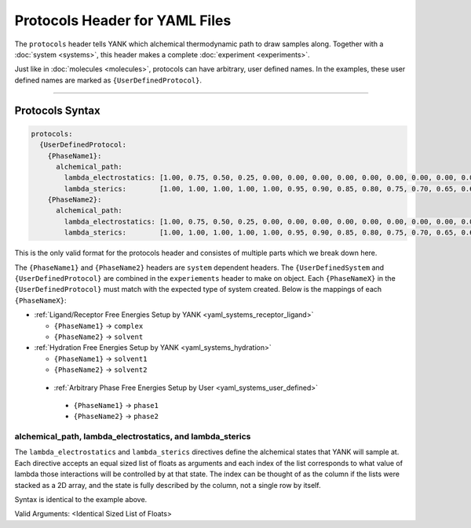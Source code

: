 .. _yaml_protocols_head:

Protocols Header for YAML Files
*******************************

The ``protocols`` header tells YANK which alchemical thermodynamic path to draw samples along. Together with a :doc:`system <systems>`, this header makes a complete :doc:`experiment <experiments>`.

Just like in :doc:`molecules <molecules>`, protocols can have arbitrary, user defined names.
In the examples, these user defined names are marked as ``{UserDefinedProtocol}``.


----


.. _yaml_protocols_example:

Protocols Syntax
================
.. code-block:: yaml

   protocols:
     {UserDefinedProtocol:
       {PhaseName1}:
         alchemical_path:
           lambda_electrostatics: [1.00, 0.75, 0.50, 0.25, 0.00, 0.00, 0.00, 0.00, 0.00, 0.00, 0.00, 0.00, 0.00, 0.00, 0.00, 0.00, 0.00, 0.00, 0.00]
           lambda_sterics:        [1.00, 1.00, 1.00, 1.00, 1.00, 0.95, 0.90, 0.85, 0.80, 0.75, 0.70, 0.65, 0.60, 0.50, 0.40, 0.30, 0.20, 0.10, 0.00]
       {PhaseName2}:
         alchemical_path:
           lambda_electrostatics: [1.00, 0.75, 0.50, 0.25, 0.00, 0.00, 0.00, 0.00, 0.00, 0.00, 0.00, 0.00, 0.00, 0.00, 0.00, 0.00, 0.00, 0.00, 0.00]
           lambda_sterics:        [1.00, 1.00, 1.00, 1.00, 1.00, 0.95, 0.90, 0.85, 0.80, 0.75, 0.70, 0.65, 0.60, 0.50, 0.40, 0.30, 0.20, 0.10, 0.00]

This is the only valid format for the protocols header and consistes of multiple parts which we break down here.

The ``{PhaseName1}`` and ``{PhaseName2}`` headers are ``system`` dependent headers. 
The ``{UserDefinedSystem`` and ``{UserDefinedProtocol}`` are combined in the ``experiements`` header to make on object.
Each ``{PhaseNameX}`` in the ``{UserDefinedProtocol}`` must match with the expected type of system created. 
Below is the mappings of each ``{PhaseNameX}``:

* :ref:`Ligand/Receptor Free Energies Setup by YANK <yaml_systems_receptor_ligand>`

  * ``{PhaseName1}`` -> ``complex``
  * ``{PhaseName2}`` -> ``solvent``

* :ref:`Hydration Free Energies Setup by YANK <yaml_systems_hydration>`

  * ``{PhaseName1}`` -> ``solvent1``
  * ``{PhaseName2}`` -> ``solvent2``

 * :ref:`Arbitrary Phase Free Energies Setup by User <yaml_systems_user_defined>`

  * ``{PhaseName1}`` -> ``phase1``
  * ``{PhaseName2}`` -> ``phase2``


.. _yaml_protocls_alchemical_path:

alchemical_path, lambda_electrostatics, and lambda_sterics
----------------------------------------------------------

The ``lambda_electrostatics`` and ``lambda_sterics`` directives define the alchemical states that YANK will sample at. 
Each directive accepts an equal sized list of floats as arguments and each index of the list corresponds to what value of lambda those interactions will be controlled by at that state.
The index can be thought of as the column if the lists were stacked as a 2D array, and the state is fully described by the column, not a single row by itself.

Syntax is identical to the example above.

Valid Arguments: <Identical Sized List of Floats>
